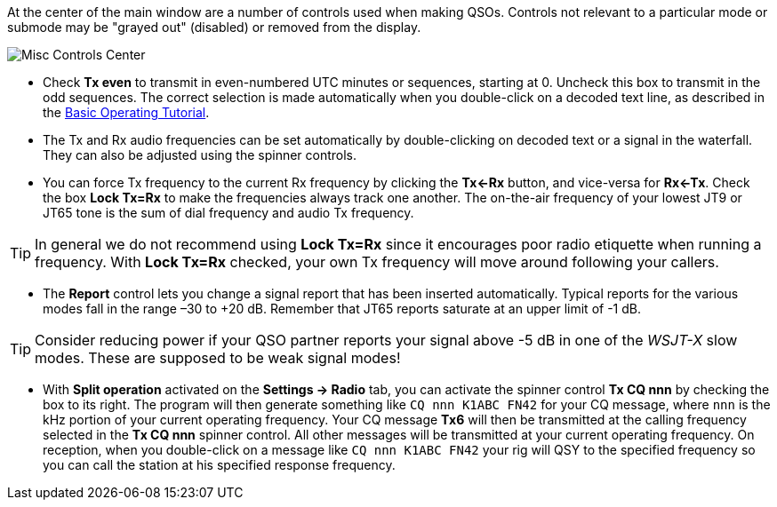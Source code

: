 // Status=review

At the center of the main window are a number of controls used when
making QSOs.  Controls not relevant to a particular mode or submode
may be "grayed out" (disabled) or removed from the display.

//.Misc Controls Center
image::misc-controls-center.png[align="center",alt="Misc Controls Center"]

* Check *Tx even* to transmit in even-numbered UTC minutes or
sequences, starting at 0.  Uncheck this box to transmit in the odd
sequences.  The correct selection is made automatically when you
double-click on a decoded text line, as described in the
<<TUTORIAL,Basic Operating Tutorial>>.

* The Tx and Rx audio frequencies can be set automatically by
double-clicking on decoded text or a signal in the waterfall.  They
can also be adjusted using the spinner controls.

* You can force Tx frequency to the current Rx frequency by clicking
the *Tx<-Rx* button, and vice-versa for *Rx<-Tx*.  Check the box *Lock
Tx=Rx* to make the frequencies always track one another.  The
on-the-air frequency of your lowest JT9 or JT65 tone is the sum of
dial frequency and audio Tx frequency.

TIP: In general we do not recommend using *Lock Tx=Rx* since it
encourages poor radio etiquette when running a frequency.  With *Lock
Tx=Rx* checked, your own Tx frequency will move around following your
callers.

* The *Report* control lets you change a signal report that has been
inserted automatically. Typical reports for the various modes fall in
the range –30 to +20 dB.  Remember that JT65 reports saturate at an
upper limit of -1 dB.

TIP: Consider reducing power if your QSO partner reports your
signal above -5 dB in one of the _WSJT-X_ slow modes.  These are
supposed to be weak signal modes!

* With *Split operation* activated on the *Settings -> Radio* tab, you
can activate the spinner control *Tx CQ nnn* by checking the box to
its right.  The program will then generate something like `CQ nnn
K1ABC FN42` for your CQ message, where `nnn` is the kHz portion of
your current operating frequency.  Your CQ message *Tx6* will then be
transmitted at the calling frequency selected in the *Tx CQ nnn* spinner
control.  All other messages will be transmitted at your current
operating frequency.  On reception, when you double-click on a message
like `CQ nnn K1ABC FN42` your rig will QSY to the specified frequency
so you can call the station at his specified response frequency.

